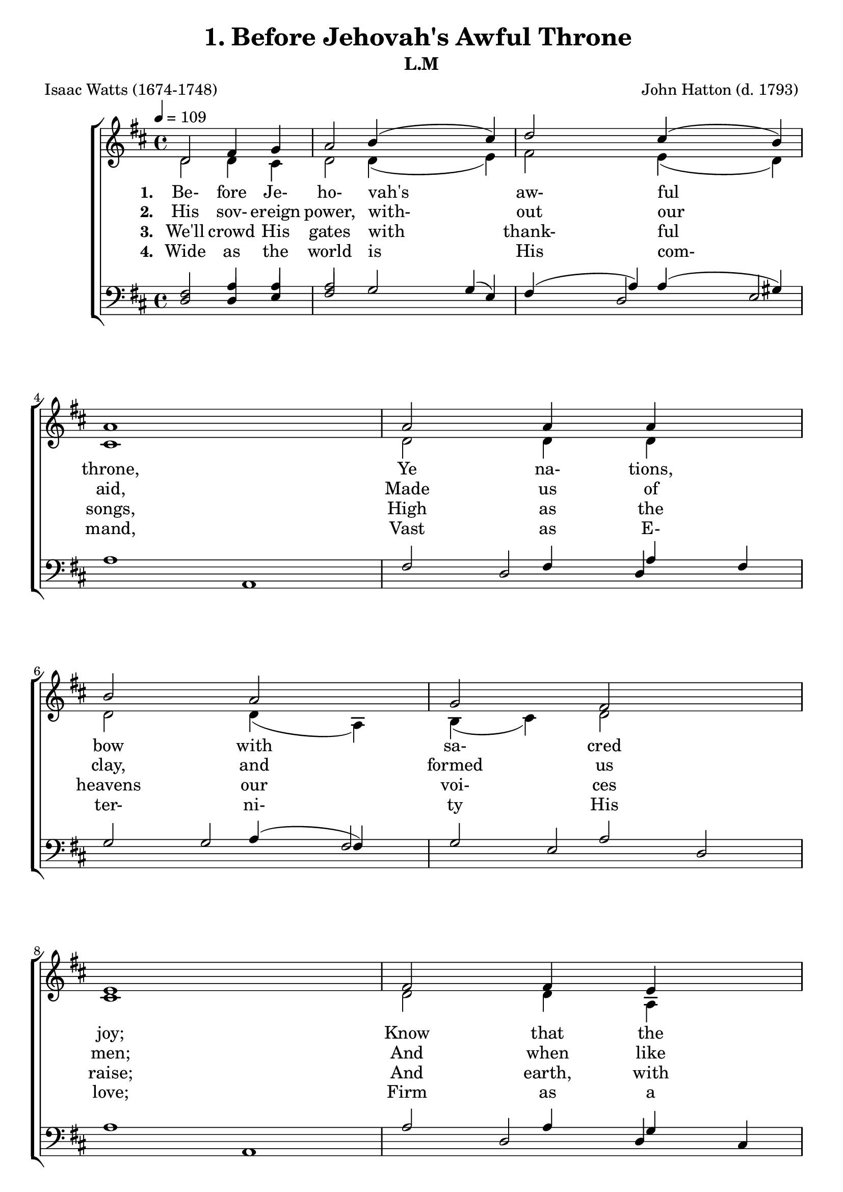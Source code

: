 \header
    {
      tagline = ""  % removed
      title = "1. Before Jehovah's Awful Throne "
      composer = " John Hatton (d. 1793) "
      poet = " Isaac Watts (1674-1748) "
      subtitle = "L.M"
    }
    
    \version "2.18.2"
    %
    %% global for all staves
    %
global = { \key d \major \time 4/4 \tempo 4 = 109  }
%Individual voices

soprano = {d'2 fis'4 g'4 a'2 b'4 (cis''4) d''2 cis''4 (b'4) a'1 a'2 a'4 a'4 b'2 a'2 g'2 fis'2 e'1 fis'2 fis'4 e'4 d'4 (fis'4) a'4 (d''4) b'4 (a'4) g'4 (fis'4) e'1 a'2 b'4 cis''4 d''2. g'4 fis'2 e'2 d'1 }
alto = {d'2 d'4 cis'4 d'2 d'4 (e'4) fis'2 e'4 (d'4) cis'1 d'2 d'4 d'4 d'2 d'4 (a4) b4 (cis'4) d'2 cis'1 d'2 d'4 a4 a4 (d'4) d'2 d'2 cis'4 (d'4) cis'1 d'2 d'4 e'4 fis'4. (e'8 d'4) e'4 d'2 cis'2 d'1 }
tenor = {fis2 a4 a4 a2 g2 fis4 (a4) a4 (gis4) a1 fis2 fis4 a4 g2 a4 (fis4) g2 a2 a1 a2 a4 g4 fis4 (a4) a2 b4 (d'4) a2 a1 a2 g4 g4 fis4. (g8 a4) b4 a2 a4 (g4) fis1 }
bass = {d2 d4 e4 fis2 \override NoteColumn.force-hshift = 10 g4 (e4) d2 e2 a,1 d2 d4 fis4 g2 fis2 e2 d2 a,1 d2 d4 cis4 d2 fis2 g4 (fis4) e4 (d4) a,1 fis2 g4 e4 d4. (e8 fis4) g4 a2 a,2 d1 }
%lyrics
stanzaa =  \lyricmode { \set stanza = #"1. "Be- fore Je- ho- vah's aw- ful throne, Ye na- tions, bow with sa- cred joy; Know that the Lord is God a- lone; He can cre- ate, and He de- stroy. }
stanzab =  \lyricmode { \set stanza = #"2. "His sov- ereign power, with- out our aid, Made us of clay, and formed us men; And when like wan- dering sheep we strayed, He brought us to His fold a- gain. }
stanzac =  \lyricmode { \set stanza = #"3. "We'll crowd His gates with thank- ful songs, High as the heavens our voi- ces raise; And earth, with her ten thou- sand tongues, Shall fill His courts with sound- ing praise. }
stanzad =  \lyricmode { \set stanza = #"4. "Wide as the world is His com- mand, Vast as E- ter- ni- ty His love; Firm as a rock His truth shall stand, When ro- lling years shall cease to move. }
\score {
      \new ChoirStaff <<
       \new Staff <<
\clef "treble"
      \new Voice = "Sop" { \voiceOne \global \soprano}
\new Voice = "Alto" { \voiceTwo \global \alto}

      \new Lyrics \lyricsto "Sop" { \stanzaa }
\new Lyrics \lyricsto "Sop" { \stanzab }
\new Lyrics \lyricsto "Sop" { \stanzac }
\new Lyrics \lyricsto "Sop" { \stanzad }

>>
        \new Staff <<
      \clef "bass"
      \new Voice = "Tenor" { \voiceOne \global \tenor}
\new Voice = "Bass" { \voiceOne \global \bass}

      
>>
      >>
    \layout{}
    \midi{}
    }